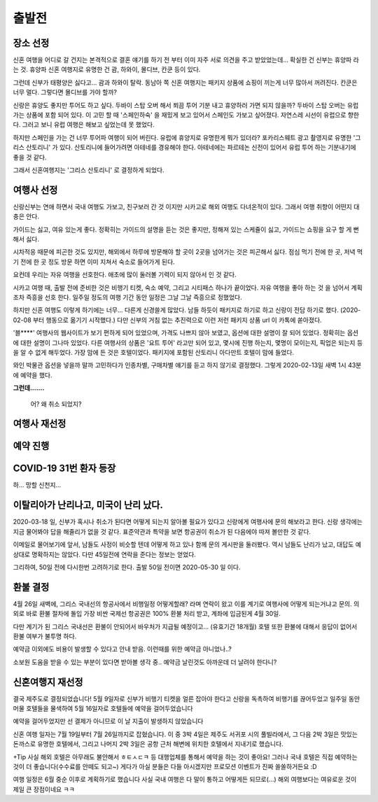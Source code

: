 출발전
=============

장소 선정
-------------

신혼 여행을 어디로 갈 건지는 본격적으로 결혼 얘기를 하기 전 부터 이미 자주 서로 의견을 주고 받았었는데...
확실한 건 신부는 휴양파 라는 것. 휴양파 신혼 여행지로 유명한 건 괌, 하와이, 몰디브, 칸쿤 등이 있다.

그런데 신부가 태평양은 싫다고... 괌과 하와이 탈락.
동남아 쪽 신혼 여행지는 패키지 상품에 쇼핑이 끼는게 너무 많아서 꺼려진다.
칸쿤은 너무 멀다. 그렇다면 몰디브를 가야 할까?

신랑은 휴양도 좋지만 투어도 하고 싶다. 두바이 스탑 오버 해서 쬐끔 투어 기분 내고 휴양하러 가면 되지 않을까?
두바이 스탑 오버는 유럽 가는 상품에 포함 되어 있다. 이 고민 할 때 '스페인하숙' 을 재밌게 보고 있어서 스페인도 가보고 싶어졌다.
자연스레 시선이 유럽으로 향한다. 그러고 보니 유럽 여행은 해보고 싶었는데 못 했었다.

하지만 스페인을 가는 건 너무 투어파 여행이 되어 버린다.
유럽에 휴양지로 유명한게 뭐가 있더라?
포카리스웨트 광고 촬영지로 유명한 '그리스 산토리니' 가 있다.
산토리니에 들어가려면 아테네를 경유해야 한다. 아테네에는 파르테논 신전이 있어서 유럽 투어 하는 기분내기에 좋을 것 같다.

그래서 신혼여행지는 '그리스 산토리니' 로 결정하게 되었다.


여행사 선정
--------------

신랑신부는 연애 하면서 국내 여행도 가보고, 친구보러 간 것 이지만 시카고로 해외 여행도 다녀온적이 있다.
그래서 여행 취향이 어떤지 대충은 안다.

가이드는 싫고, 여유 있는게 좋다.
정확히는 가이드의 설명을 듣는 것은 좋지만, 정해져 있는 스케쥴이 싫고, 가이드는 쇼핑을 요구 할 게 뻔해서 싫다.

시차적응 때문에 피곤한 것도 있지만, 해외에서 하루에 방문해야 할 곳이 2곳을 넘어가는 것은 피곤해서 싫다.
점심 먹기 전에 한 곳, 저녁 먹기 전에 한 곳 정도 방문 하면 이미 지쳐서 숙소로 들어가게 된다.

요컨데 우리는 자유 여행을 선호한다. 애초에 많이 둘러볼 기력이 되지 않아서 인 것 같다.

시카고 여행 때, 출발 전에 준비한 것은 비행기 티켓, 숙소 예약, 그리고 시티패스 하나가 끝이었다.
자유 여행을 좋아 하는 것 을 넘어서 계획 조차 즉흥을 선호 한다.
일주일 정도의 여행 기간 동안 일정은 그날 그날 즉흥으로 정했었다.

하지만 신혼 여행도 이렇게 하기에는 너무... 다른게 신경쓸게 많았다.
남들 하듯이 패키지로 하기로 하고 신랑이 전담 하기로 했다. (2020-02-08 부터 행동으로 옮기기 시작했다.)
다만 신부의 거침 없는 추진력으로 이런 저런 패키지 상품 url 이 카톡에 쏟아졌다.

'블****' 여행사의 웹사이트가 보기 편하게 되어 있었으며, 가격도 나쁘지 않아 보였고,  옵션에 대한 설명이 잘 되어 있었다.
정확히는 옵션에 대한 설명이 그나마 있었다.
다른 여행사의 상품은 '요트 투어' 라고만 되어 있고, 몇시에 진행 하는지, 몇명이 모이는지, 픽업은 되는지 등을 알 수 없게 해두었다.
가장 맘에 든 것은 호텔이었다. 패키지에 포함된 산토리니 아다만트 호텔이 맘에 들었다.

와인 박물관 옵션을 넣을까 말까 고민하다가 인종차별, 구매차별 얘기를 듣고 하지 않기로 결정했다.
그렇게 2020-02-13일 새벽 1시 43분에 예약을 했다.

**그런데.......**

.. figure:: ../_static/travle-failed.png

   어? 왜 취소 되었지?


여행사 재선정
----------------


예약 진행
----------------


COVID-19 31번 환자 등장
---------------------------------------------

하... 망할 신천지...


이탈리아가 난리나고, 미국이 난리 났다.
---------------------------------------------

2020-03-18 일, 신부가 혹시나 취소가 된다면 어떻게 되는지 알아볼 필요가 있다고  신랑에게 여행사에 문의 해보라고 한다.
신랑 생각에는 지금 물어봐야 답을 해줄리가 없을 것 같다. 표준약관과 특약을 보면 항공권이 취소가 된 다음에야 따져 볼만한 것 같다.

이메일로 물어보기에 앞서, 남들도 사정이 비슷할 텐데 어떻게 하고 있나 함께 문의 게시판을 둘러봤다.
역시 남들도 난리가 났고, 대답도 예상대로 명확하지는 않았다. 다만 45일전에 연락을 준다는 정보는 얻었다.

그리하여, 50일 전에 다시한번 고려하기로 한다. 출발 50일 전이면 2020-05-30 일 이다.



환불 결정
--------------

4월 26일 새벽에, 그리스 국내선의 항공사에서 비행일정 어떻게할래? 라며 연락이 왔고
이를 계기로 여행사에 어떻게 되는거냐고 문의. 의외로 바로 환불 절차에 돌입
가장 비싼 국제선 항공권은 100% 환불 처리 받고, 계좌에 입금된게 4월 30일.

다만 계기가 된 그리스 국내선은 환불이 안되어서 바우처가 지급될 예정이고... (유효기간 18개월)
호텔 또한 환불에 대해서 응답이 없어서 환불 여부가 불투명 하다.

예약금 이외에도 비용이 발생할 수 있다고 안내 받음. 이런때를 위한 예약금 아니었나..?

소보원 도움을 받을 수 있는 부분이 있다면 받아볼 생각 중.. 예약금 날린것도 아까운데 더 날려야 한다니?




신혼여행지 재선정
----------------------

결국 제주도로 결정되었습니다!
5월 9일자로 신부가 비행기 티켓을 얼른 잡아야 한다고 신랑을 독촉하여 비행기를 끊어두었고
일주일 동안 머물 호텔들을 물색하여 5월 16일자로 호텔들에 예약을 걸어두었습니다

예약을 걸어두었지만 선 결제가 아니므로 이 날 지출이 발생하지 않았습니다

신혼 여행 일자는 7월 19일부터 7월 26일까지로 잡혔습니다.
이 중 3박 4일은 제주도 서귀포 시의 풀빌라에서, 그 다음 2박 3일은 맛있는 돈까스로 유명한 호텔에서, 그리고 나머지 2박 3일은 공항 근처 해변에 위치한 호텔에서 지내기로 했습니다.

+Tip
사실 해외 호텔은 아무래도 불안해서 ㅎㅌㅅㄷㅋ 등 대행업체를 통해서 예약을 하는 것이 좋아요! 
그러나 국내 호텔은 직접 예약하는 것이 더 좋습니다(수수료를 안떼도 되고~)
게다가 아실 분들은 다들 아시겠지만 프로모션 이벤트가 진짜 쏠쏠하거든요 :D 

여행 일정은 6월 중순 이후로 계획하기로 했습니다
사실 국내 여행은 다 말이 통하고 어떻게든 되므로(...) 해외 여행보다는 여유로운 것이 제일 큰 장점이네요 ㅋㅋ

